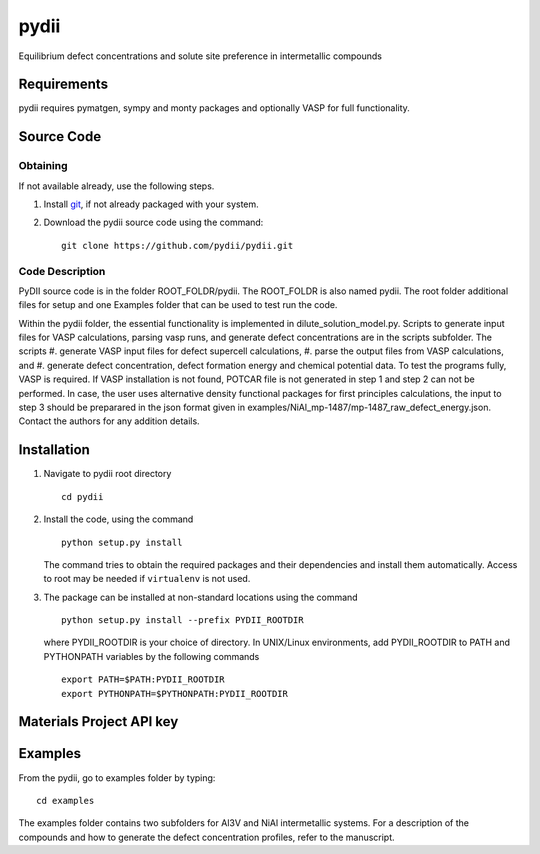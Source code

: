 =====
pydii
=====

Equilibrium defect concentrations and solute site preference in intermetallic compounds

Requirements
------------
pydii requires pymatgen, sympy and monty packages and optionally VASP for full functionality. 

Source Code
------------
Obtaining
~~~~~~~~~
If not available already, use the following steps.

#. Install `git <http://git-scm.com>`_, if not already packaged with your system.

#. Download the pydii source code using the command::

    git clone https://github.com/pydii/pydii.git
    
Code Description
~~~~~~~~~~~
PyDII source code is in the folder ROOT_FOLDR/pydii. The ROOT_FOLDR 
is also named pydii. The root folder additional files for setup and one Examples 
folder that can be used to test run the code. 

Within the pydii folder, the essential functionality is implemented in 
dilute_solution_model.py. Scripts to generate input files for VASP calculations,
parsing vasp runs, and generate defect concentrations are in the scripts subfolder.
The scripts 
#.  generate VASP input files for defect supercell calculations,
#.  parse the output files from VASP calculations, and
#.  generate defect concentration, defect formation energy and chemical potential data.
To test the programs fully, VASP is required. If VASP installation is not found, 
POTCAR file is not generated in step 1 and step 2 can not be performed. In case, 
the user uses alternative density functional packages for first principles 
calculations, the input to step 3 should be preparared in the json format given 
in examples/NiAl_mp-1487/mp-1487_raw_defect_energy.json. Contact the authors for 
any addition details.

Installation
------------
#. Navigate to pydii root directory ::

    cd pydii

#. Install the code, using the command ::

    python setup.py install

   The command tries to obtain the required packages and their dependencies 
   and install them automatically. Access to root may be needed if 
   ``virtualenv`` is not used.

#. The package can be installed at non-standard locations using the command ::

    python setup.py install --prefix PYDII_ROOTDIR

   where PYDII_ROOTDIR is your choice of directory. In UNIX/Linux environments, 
   add PYDII_ROOTDIR to PATH and PYTHONPATH variables by the following commands ::
    
    export PATH=$PATH:PYDII_ROOTDIR
    export PYTHONPATH=$PYTHONPATH:PYDII_ROOTDIR    

Materials Project API key
-------------------------



Examples
--------

From the pydii, go to examples folder by typing::

    cd examples

The examples folder contains two subfolders for Al3V and NiAl intermetallic systems. For a description of
the compounds and how to generate the defect concentration profiles, refer to the manuscript. 



